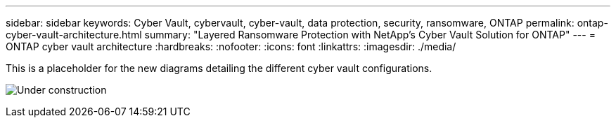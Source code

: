 ---
sidebar: sidebar
keywords: Cyber Vault, cybervault, cyber-vault, data protection, security, ransomware, ONTAP
permalink: ontap-cyber-vault-architecture.html
summary: "Layered Ransomware Protection with NetApp's Cyber Vault Solution for ONTAP"
---
= ONTAP cyber vault architecture
:hardbreaks:
:nofooter:
:icons: font
:linkattrs:
:imagesdir: ./media/

[.lead]
This is a placeholder for the new diagrams detailing the different cyber vault configurations.

image:under_construction.gif[Under construction]